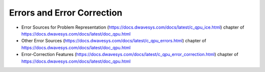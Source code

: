.. _qpu_errors:

===========================
Errors and Error Correction 
===========================

* Error Sources for Problem Representation 
  (https://docs.dwavesys.com/docs/latest/c_qpu_ice.html)
  chapter of https://docs.dwavesys.com/docs/latest/doc_qpu.html
* Other Error Sources 
  (https://docs.dwavesys.com/docs/latest/c_qpu_errors.html)
  chapter of https://docs.dwavesys.com/docs/latest/doc_qpu.html
* Error-Correction Features 
  (https://docs.dwavesys.com/docs/latest/c_qpu_error_correction.html)
  chapter of https://docs.dwavesys.com/docs/latest/doc_qpu.html
